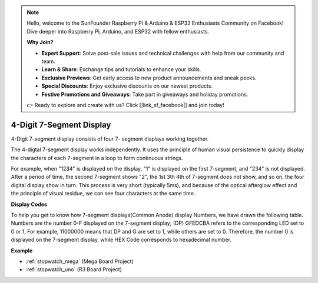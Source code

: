 .. note::

    Hello, welcome to the SunFounder Raspberry Pi & Arduino & ESP32 Enthusiasts Community on Facebook! Dive deeper into Raspberry Pi, Arduino, and ESP32 with fellow enthusiasts.

    **Why Join?**

    - **Expert Support**: Solve post-sale issues and technical challenges with help from our community and team.
    - **Learn & Share**: Exchange tips and tutorials to enhance your skills.
    - **Exclusive Previews**: Get early access to new product announcements and sneak peeks.
    - **Special Discounts**: Enjoy exclusive discounts on our newest products.
    - **Festive Promotions and Giveaways**: Take part in giveaways and holiday promotions.

    👉 Ready to explore and create with us? Click [|link_sf_facebook|] and join today!

.. _4-digit:

4-Digit 7-Segment Display
==================================

4-Digit 7-segment display consists of four 7- segment displays working
together.

.. image:: img/4-digit-sche.png

The 4-digtal 7-segment display works independently. It uses the
principle of human visual persistence to quickly display the characters
of each 7-segment in a loop to form continuous strings.

For example, when "1234" is displayed on the display, "1" is displayed
on the first 7-segment, and "234" is not displayed. After a period of
time, the second 7-segment shows "2", the 1st 3th 4th of 7-segment does
not show, and so on, the four digital display show in turn. This process
is very short (typically 5ms), and because of the optical afterglow
effect and the principle of visual residue, we can see four characters
at the same time.

.. image:: img/image78.png


**Display Codes**

To help you get to know how 7-segment displays(Common Anode) display
Numbers, we have drawn the following table. Numbers are the number 0-F
displayed on the 7-segment display; (DP) GFEDCBA refers to the
corresponding LED set to 0 or 1, For example, 11000000 means that DP and
G are set to 1, while others are set to 0. Therefore, the number 0 is
displayed on the 7-segment display, while HEX Code corresponds to
hexadecimal number.

.. image:: img/common_anode.png

**Example**

* :ref:`stopwatch_mega` (Mega Board Project)
* :ref:`stopwatch_uno` (R3 Board Project)




